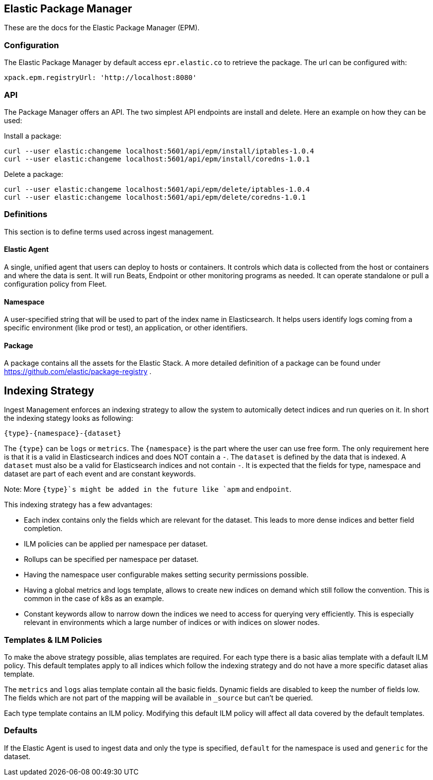 [role="xpack"]
[[epm]]
== Elastic Package Manager

These are the docs for the Elastic Package Manager (EPM).


=== Configuration

The Elastic Package Manager by default access `epr.elastic.co` to retrieve the package. The url can be configured with:

```
xpack.epm.registryUrl: 'http://localhost:8080'
```

=== API

The Package Manager offers an API. The two simplest API endpoints are install and delete.
Here an example on how they can be used:

Install a package:

```
curl --user elastic:changeme localhost:5601/api/epm/install/iptables-1.0.4
curl --user elastic:changeme localhost:5601/api/epm/install/coredns-1.0.1
```

Delete a package:

```
curl --user elastic:changeme localhost:5601/api/epm/delete/iptables-1.0.4
curl --user elastic:changeme localhost:5601/api/epm/delete/coredns-1.0.1
```

=== Definitions

This section is to define terms used across ingest management.

==== Elastic Agent
A single, unified agent that users can deploy to hosts or containers. It controls which data is collected from the host or containers and where the data is sent. It will run Beats, Endpoint or other monitoring programs as needed. It can operate standalone or pull a configuration policy from Fleet.

==== Namespace
A user-specified string that will be used to part of the index name in Elasticsearch. It helps users identify logs coming from a specific environment (like prod or test), an application, or other identifiers.

==== Package

A package contains all the assets for the Elastic Stack. A more detailed definition of a package can be found under https://github.com/elastic/package-registry .


== Indexing Strategy

Ingest Management enforces an indexing strategy to allow the system to automically detect indices and run queries on it. In short the indexing stategy looks as following:

```
{type}-{namespace}-{dataset}
```

The `{type}` can be `logs` or `metrics`. The `{namespace}` is the part where the user can use free form. The only requirement here is that it is a valid in Elasticsearch indices and does NOT contain a `-`. The `dataset` is defined by the data that is indexed. A `dataset` must also be a valid for Elasticsearch indices and not contain `-`. It is expected that the fields for type, namespace and dataset are part of each event and are constant keywords.

Note: More `{type}`s might be added in the future like `apm` and `endpoint`.

This indexing strategy has a few advantages:

* Each index contains only the fields which are relevant for the dataset. This leads to more dense indices and better field completion.
* ILM policies can be applied per namespace per dataset.
* Rollups can be specified per namespace per dataset.
* Having the namespace user configurable makes setting security permissions possible.
* Having a global metrics and logs template, allows to create new indices on demand which still follow the convention. This is common in the case of k8s as an example.
* Constant keywords allow to narrow down the indices we need to access for querying very efficiently. This is especially relevant in environments which a large number of indices or with indices on slower nodes.


=== Templates & ILM Policies

To make the above strategy possible, alias templates are required. For each type there is a basic alias template with a default ILM policy. This default templates apply to all indices which follow the indexing strategy and do not have a more specific dataset alias template. 

The `metrics` and `logs` alias template contain all the basic fields. Dynamic fields are disabled to keep the number of fields low. The fields which are not part of the mapping will be available in `_source` but can't be queried. 

Each type template contains an ILM policy. Modifying this default ILM policy will affect all data covered by the default templates.

=== Defaults

If the Elastic Agent is used to ingest data and only the type is specified, `default` for the namespace is used and `generic` for the dataset.
